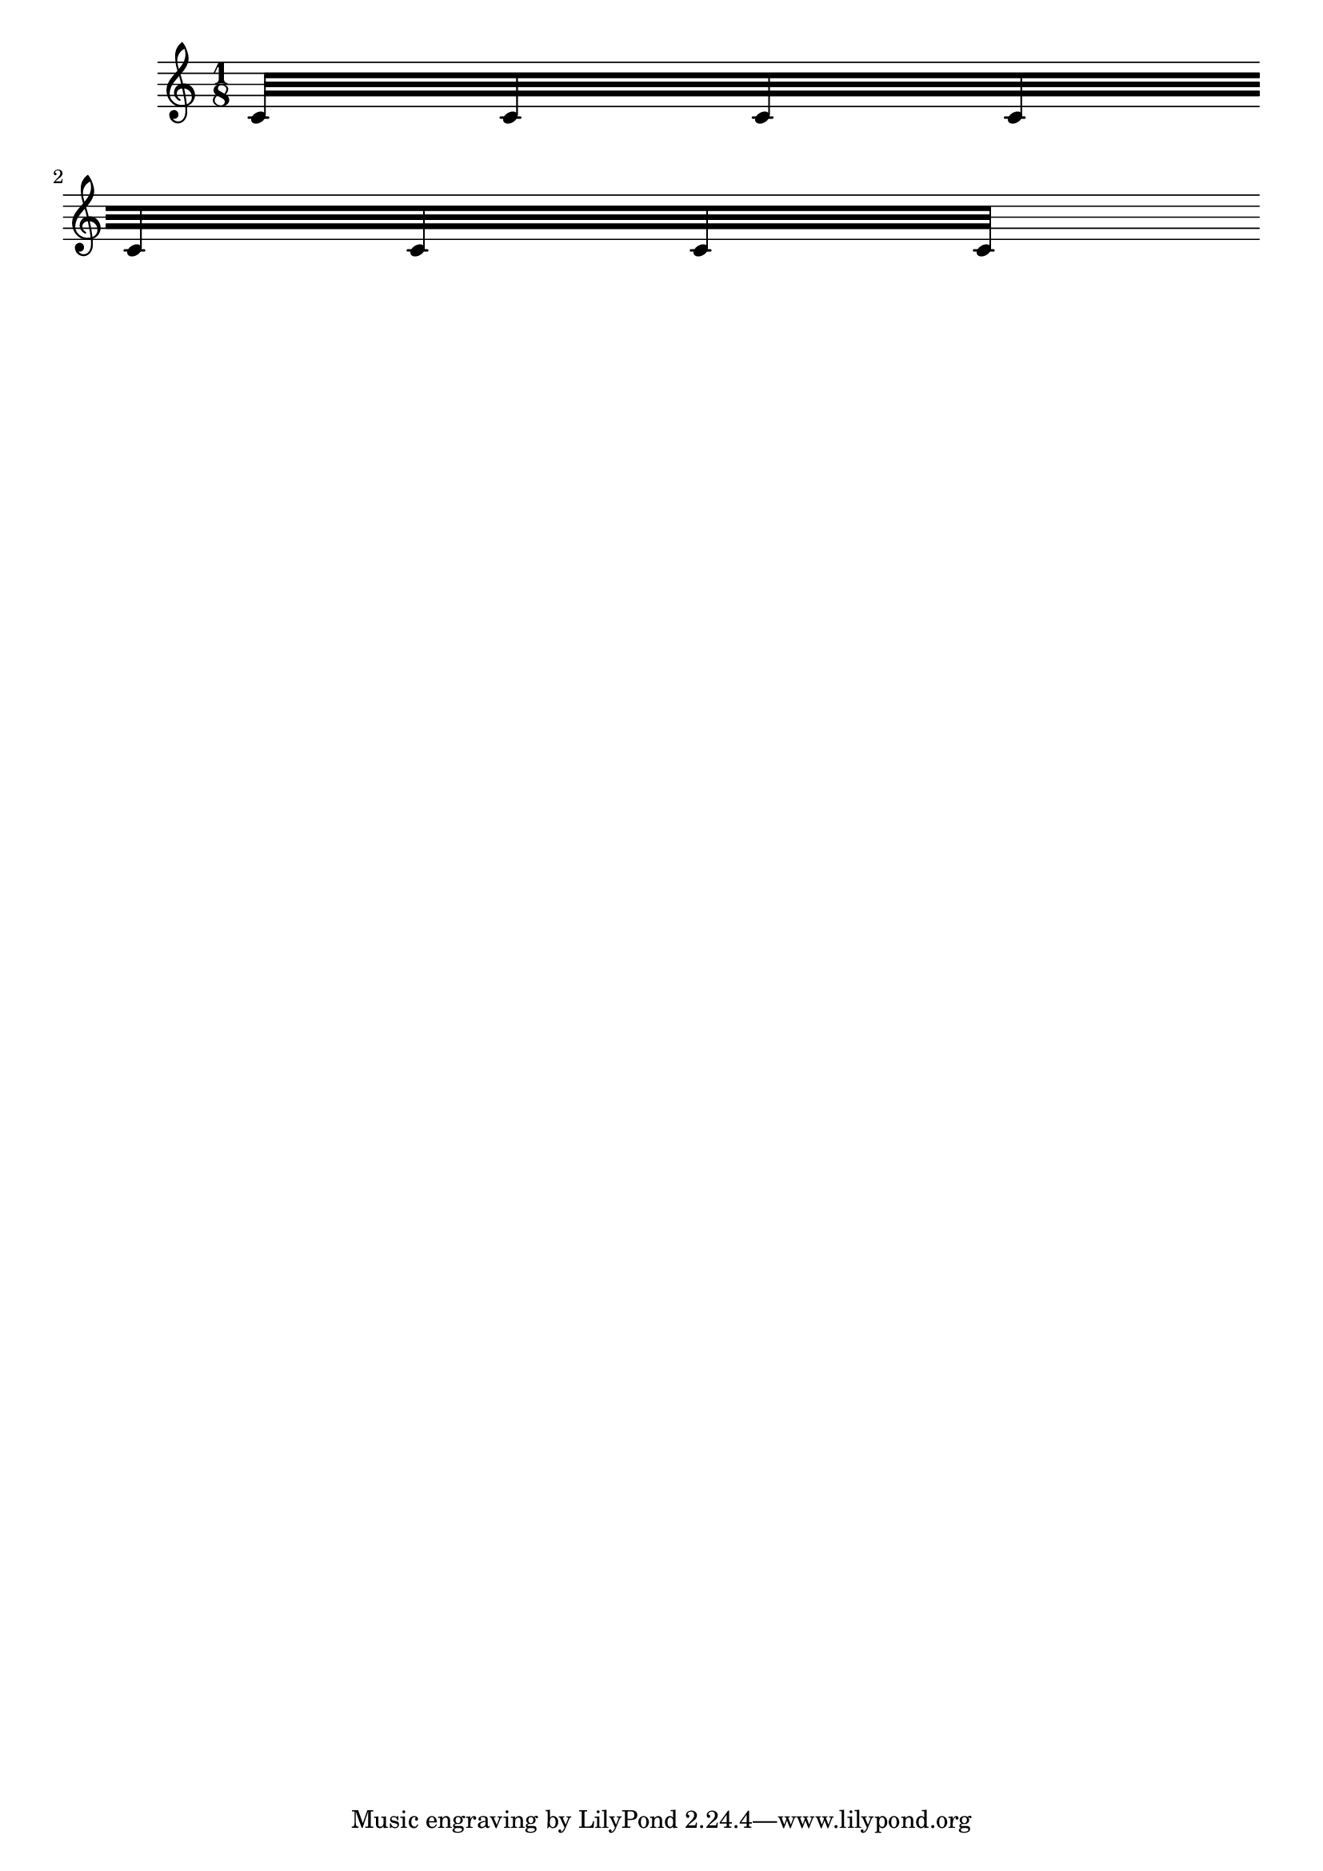 \header
{
  texidoc = "Broken beams have sane endings even if grobs
  are not present at the broken end. "
  
}

\version "2.16.0"

\new Staff \with {
   \remove Bar_engraver
   \override Beam #'breakable = ##t
} {
   \time 1/8
   c'32 [
   c'32
   c'32
   c'32
   \break
   c'32
   c'32
   c'32
   c'32 ]
}



